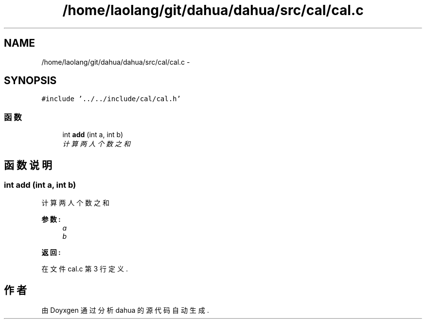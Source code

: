 .TH "/home/laolang/git/dahua/dahua/src/cal/cal.c" 3 "2015年 十月 26日 星期一" "Version 1.0" "dahua" \" -*- nroff -*-
.ad l
.nh
.SH NAME
/home/laolang/git/dahua/dahua/src/cal/cal.c \- 
.SH SYNOPSIS
.br
.PP
\fC#include '\&.\&./\&.\&./include/cal/cal\&.h'\fP
.br

.SS "函数"

.in +1c
.ti -1c
.RI "int \fBadd\fP (int a, int b)"
.br
.RI "\fI计算两人个数之和 \fP"
.in -1c
.SH "函数说明"
.PP 
.SS "int add (int a, int b)"

.PP
计算两人个数之和 
.PP
\fB参数:\fP
.RS 4
\fIa\fP 
.br
\fIb\fP 
.RE
.PP
\fB返回:\fP
.RS 4
.RE
.PP

.PP
在文件 cal\&.c 第 3 行定义\&.
.SH "作者"
.PP 
由 Doyxgen 通过分析 dahua 的 源代码自动生成\&.
